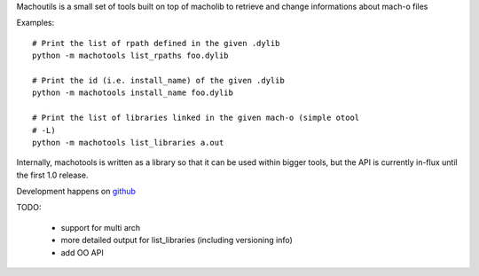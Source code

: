Machoutils is a small set of tools built on top of macholib to retrieve and
change informations about mach-o files

Examples::

        # Print the list of rpath defined in the given .dylib
        python -m machotools list_rpaths foo.dylib

        # Print the id (i.e. install_name) of the given .dylib
        python -m machotools install_name foo.dylib

        # Print the list of libraries linked in the given mach-o (simple otool
        # -L)
        python -m machotools list_libraries a.out

Internally, machotools is written as a library so that it can be used within
bigger tools, but the API is currently in-flux until the first 1.0 release.

Development happens on `github <http://github.com/enthought/machotools>`_

TODO:

        - support for multi arch
        - more detailed output for list_libraries (including versioning info)
        - add OO API
